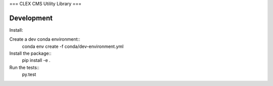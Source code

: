 ===
CLEX CMS Utility Library
===

.. image:: https://circleci.com/gh/coecms/coecms-util/tree/master.svg?style=svg
    :target: https://circleci.com/gh/coecms/coecms-util/tree/master
.. image:: https://codecov.io/gh/coecms/coecms-util/branch/master/graph/badge.svg
  :target: https://codecov.io/gh/coecms/coecms-util

Development
===========

Install:

Create a dev conda environment::
    conda env create -f conda/dev-environment.yml

Install the package::
    pip install -e .

Run the tests::
    py.test
